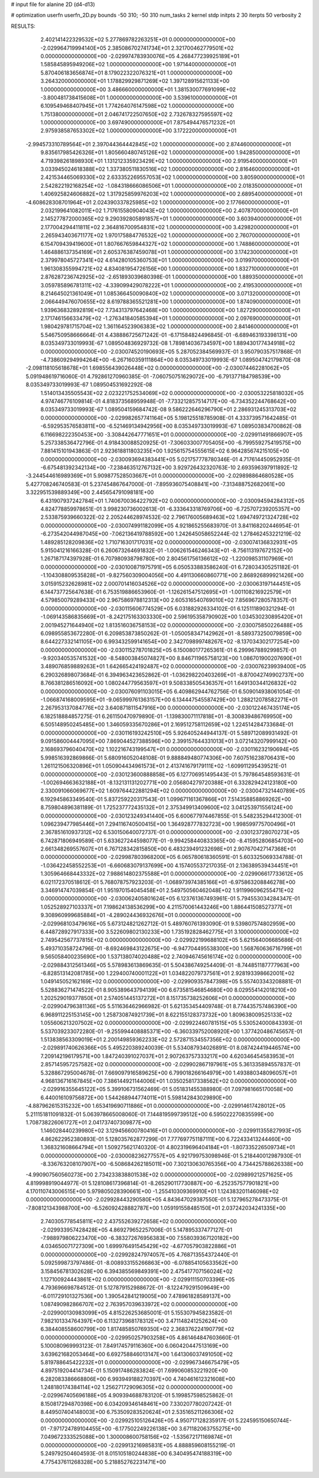 # input file for alanine 2D (d4-d13)

# optimization
userfn       userfn_2D.py
bounds       -50 310; -50 310
num_tasks    2
kernel       stdp
initpts      2 30
iterpts      50
verbosity    2




RESULTS:
  2.402141422329532E+02  5.277869782263251E+01  0.000000000000000E+00      -2.029964719994140E+05
  2.385086702741734E+01  2.321700462779501E+02  0.000000000000000E+00      -2.029974783930076E+05
  4.268477239925189E+01  1.585845895949206E+02  1.000000000000000E+00       1.971440000000000E+01
  5.870406183656874E+01  8.179022322076321E+01  1.000000000000000E+00       3.264320000000000E+01
  1.178829929871269E+02  1.397128915621133E+00  1.000000000000000E+00       3.486660000000000E+01
  1.381530077691099E+02 -3.800481738415608E+01  1.000000000000000E+00       3.539610000000000E+01
  6.109549468407945E+01  1.774264076147598E+02  1.000000000000000E+00       1.751380000000000E+01
  2.046741722507650E+02  2.732678327595597E+02  1.000000000000000E+00       3.697490000000000E+01
  7.875494476571232E+01  2.975938587653302E+02  1.000000000000000E+00       3.172220000000000E+01
 -2.994573310789564E+01  2.397044364442845E+02  1.000000000000000E+00       2.874460000000000E+01
  9.835617985426326E+01  1.805660480745126E+02  1.000000000000000E+00       1.942850000000000E+01
  4.719398261898930E+01  1.131212335923429E+02  1.000000000000000E+00       2.919540000000000E+01
  3.033945024618388E+02  1.337380511830516E+02  1.000000000000000E+00       2.816460000000000E+01
  2.421534465069330E+02  2.633352269557053E+02  1.000000000000000E+00       3.805900000000000E+01
  2.542822192168254E+02 -1.084318666086506E+01  1.000000000000000E+00       2.018350000000000E+01
  1.406925824606882E+02  1.317925859976203E+02  1.000000000000000E+00       2.689540000000000E+01
 -4.608628308701964E+01  2.024390337825985E+02  1.000000000000000E+00       2.177660000000000E+01
  2.032199641082011E+02  1.717615580904043E+02  1.000000000000000E+00       2.407870000000000E+01
  2.145277872000365E+02  9.290392805891857E+01  1.000000000000000E+00       3.603940000000000E+01
  2.177004294411811E+02  2.364816700954831E+02  1.000000000000000E+00       3.429820000000000E+01
  2.265943403671177E+02  1.970175884776532E+02  1.000000000000000E+00       2.760700000000000E+01
  6.154709439419600E+01  1.807667659844327E+02  1.000000000000000E+00       1.748860000000000E+01
  1.464886137354169E+01  2.605376387459078E+01  1.000000000000000E+00       3.174230000000000E+01
  2.379978045727341E+02  4.614280105360753E+01  1.000000000000000E+00       3.019970000000000E+01
  1.961308355994721E+02  4.834081954726156E+00  1.000000000000000E+00       1.832710000000000E+01
  2.876287236742925E+02 -2.651893039680398E-01  1.000000000000000E+00       1.889350000000000E+01
  3.059785896781311E+02 -4.339099429078222E+01  1.000000000000000E+00       2.419530000000000E+01
  8.214645021361049E+01  1.085366450090840E+02  1.000000000000000E+00       3.071320000000000E+01
  2.066449476070655E+02  8.619788365521281E+00  1.000000000000000E+00       1.874090000000000E+01
  1.939636832892819E+02  7.734313797642468E+00  1.000000000000000E+00       1.827290000000000E+01
  2.171746156633479E+02 -1.276341840585394E+01  1.000000000000000E+00       2.097690000000000E+01
  1.980429781715704E+02  1.361164523906383E+02  1.000000000000000E+00       2.841460000000000E+01       5.546750958666664E-01  4.438886725671242E-01      -6.171584824496845E-01 -6.689463193398131E+00  8.035349733019993E-67  1.089504836929732E-08
  1.789814036734597E+00  1.889430177434918E+02  0.000000000000000E+00      -2.030074520190693E+05       5.287052384569937E-01  3.950790357517868E-01      -4.738609294994264E+00 -6.267160359111864E+00  8.035349733019993E-67  1.089504742179870E-08
 -2.098118105618678E+01  1.698556439026448E+02  0.000000000000000E+00      -2.030074462281062E+05       5.091948619716060E-01  4.792861270960385E-01      -7.060750751629072E+00 -6.791377184798539E+00  8.035349733019993E-67  1.089504531692292E-08
  1.514013435505543E+02  2.023221752534069E+02  0.000000000000000E+00      -2.030053225818032E+05       4.974746776109814E-01  4.818373568959948E-01      -7.733212857514717E+00 -6.734352244768642E+00  8.035349733019993E-67  1.089504159684742E-08
  9.586222646296790E+01  2.286931245313703E+02  0.000000000000000E+00      -2.029982657741164E+05       5.198125518785908E-01  4.333739571642485E-01      -6.592953576583811E+00 -6.521469134942956E+00  8.035349733019993E-67  1.089503834700862E-08
  6.116698222350453E+00 -3.308442647771651E+01  0.000000000000000E+00      -2.029911491866907E+05       5.257338536472796E-01  4.918430088520925E-01      -7.306033007705405E+00 -6.799559275419575E+00  7.881415101943863E-01  2.923618811803235E+00
  1.925615754555615E+02  6.964285674215105E+00  0.000000000000000E+00      -2.030093694383441E+05       5.021757778780346E-01  4.717614450952935E-01      -6.675481392342134E+00 -7.238463512767132E+00  3.929726432320763E-10  2.693596397911892E-12
 -3.244544616989369E+01  5.909877528503667E+01  0.000000000000000E+00      -2.029898864680528E+05       5.427708246740583E-01  5.237454867647000E-01      -7.895936075408841E+00 -7.313488752682061E+00  3.322951539889349E+00  2.445654791098181E+00
  6.431907937242784E+01  1.740670036422792E+02  0.000000000000000E+00      -2.030094594284312E+05       4.824778859978651E-01  3.998230736002613E-01      -6.333643318769706E+00 -6.725707239205357E+00  2.533875939660322E-02  2.205244628974532E-02
  2.796176005689463E+02  1.694749721324728E+02  0.000000000000000E+00      -2.030074991182099E+05       4.921865255683970E-01  3.841168202446954E-01      -6.273542044987045E+00 -7.062136419788592E+00  1.242645058652244E-02  1.278462453221219E-02
  1.489285128209836E+02  1.710716301717031E+02  0.000000000000000E+00      -2.030074136832931E+05       5.915041216166328E-01  6.260673264691832E-01      -1.006261546246343E+01 -8.756113197672152E+00  1.267187174397928E-01  6.707980938798780E+00
  2.804561756136612E+02 -1.220098531107969E+01  0.000000000000000E+00      -2.030100871975791E+05       6.050533883586240E-01  6.728034305251182E-01      -1.104308809535828E+01 -9.827560309004056E+00  4.491130660860771E+00  2.868926899921426E+00
  3.015915232628981E+02  2.000701416034526E+02  0.000000000000000E+00      -2.030063197144451E+05       6.144737725647638E-01  6.753519886653960E-01      -1.126261547512695E+01 -1.001108216922579E+01  4.579850079289433E+00  2.967586978812313E+00
  2.605316540769010E+02  7.856967280578357E-01  0.000000000000000E+00      -2.030115606774529E+05       6.031882926334102E-01  6.125111890321294E-01      -1.069143586835669E+01 -8.242175163303330E+00  2.596195358790902E+00  1.034530230895420E+01
  2.001945271644940E+02  1.813516036758153E+02  0.000000000000000E+00      -2.030075850226488E+05       6.098955853672280E-01  6.209853873850262E-01      -1.050058347142962E+01 -8.589373250079859E+00  8.644227332141105E+00  6.993432599141654E+00
  2.342709899748267E+02 -8.137034302177254E+00  0.000000000000000E+00      -2.030115278701825E+05       6.150080177265361E-01  6.299967889299857E-01      -9.920340535741532E+00 -8.548003845074827E+00  8.846711965758123E+00  1.086701900207690E+01
  3.489076859889263E+01  1.642665424192487E+02  0.000000000000000E+00      -2.030076239939400E+05       6.290326898073684E-01  6.394963423652862E-01      -1.036298220403269E+01 -8.870042749902737E+00  8.766381286516092E+00  1.080244779563597E+01
  9.508338505436357E+01  1.649130344126832E+02  0.000000000000000E+00      -2.030076091103015E+05       6.409862944762756E-01  6.509014938061054E-01      -1.066874168009595E+01 -9.065999761363157E+00  6.134447545587429E+00  1.288212078582271E+01
  2.267953137084776E+02  3.640871811547916E+00  0.000000000000000E+00      -2.030122467435174E+05       6.182518884857275E-01  6.261150470979890E-01      -1.139830071117818E+01 -8.300839486769950E+00  6.505148950245485E+00  1.346059335670286E+01
  2.169512758112659E+02  1.224514284733684E-01  0.000000000000000E+00      -2.030116193242510E+05       5.926405244944137E-01  5.589712089931492E-01       9.091586004447095E+00  7.869044527388596E+00  2.399157644331013E+01  3.072143207999142E+00
  2.168693796040470E+02  1.102216743199547E+01  0.000000000000000E+00      -2.030116232190694E+05       5.998516392869866E-01  5.680916052048108E-01       9.888849480774306E+00  7.607516238706431E+00  1.261121506320896E+01  1.050904434961573E+01
  2.413741679179111E+02 -1.609911295439521E-01  0.000000000000000E+00      -2.030123600888858E+05       6.127706951495443E-01  5.797864548593631E-01      -1.002694663632188E+01 -8.132131131202771E+00  2.056804279720388E+01  6.332829424123180E+00
  2.330091066069677E+02  1.609764422881294E+02  0.000000000000000E+00      -2.030047321440789E+05       6.192945863349540E-01  5.837259220317543E-01       1.099671161367866E+01  7.514358858869262E+00  8.759804896381189E-01  1.725237772435132E+01
  2.375349913409600E+02  3.041253971556124E+00  0.000000000000000E+00      -2.030123249341440E+05       6.600677974467855E-01  5.548235294412300E-01       1.096239477985446E+01  7.294116740500415E+00  1.364928777832723E+00  1.998599775700496E+01
  2.367851610937312E+02  6.530150640072737E-01  0.000000000000000E+00      -2.030123728070273E+05       6.742871806949589E-01  5.633627244598077E-01      -9.994258440833365E+00 -8.415952806854703E+00  2.661348269557607E+01  6.767128342815850E+00
  6.483239491232698E+01  2.907670427147368E+01  0.000000000000000E+00      -2.029987803968200E+05       6.065780618360591E-01  5.603325069334788E-01      -1.036422458552253E+01 -6.660683079137699E+00  4.157405537217035E-01  2.136389539434451E+01
  1.305964668443332E+02  7.988614802375588E+01  0.000000000000000E+00      -2.029906617733612E+05       6.021172370518612E-01  5.768078757923203E-01      -1.068973974385166E+01 -6.975863208846278E+00  3.346914747039854E-01  1.951970154045458E+01
  2.549750560462048E+02  1.911996096255471E+02  0.000000000000000E+00      -2.030062405801624E+05       6.123761367493961E-01  5.794553034284347E-01       1.052528927103337E+01  7.198624138536299E+00  4.211570061443246E+00  1.886441508527377E+01
  9.308960999685884E+01 -4.289024436932676E+01  0.000000000000000E+00      -2.029968103479616E+05       5.673124821262712E-01  5.489760761393090E-01       9.539807574802959E+00  6.448728927917333E+00  3.522609802130233E+00  1.735192828462775E+01
  3.100000000000000E+02  2.749542567737815E+02  0.000000000000000E+00      -2.029922199688102E+05       5.621564006685686E-01  5.493710358724796E-01      -8.692469843122675E+00 -6.947704495538300E+00  1.568760636716799E+01  9.565058400235690E+00
  1.537138074020488E+02  2.740946745616174E+02  0.000000000000000E+00      -2.029884312561346E+05       5.578983613869635E-01  5.504386749254409E-01      -8.744851187777963E+00 -6.828513142081785E+00  1.229400740001122E+01  1.034822079737561E+01
  2.928193398662001E+02  1.049145052162169E+02  0.000000000000000E+00      -2.029909357847398E+05       5.557403343208881E-01  5.528836271474522E-01       8.905389643794139E+00  6.673581546854680E+00  8.029554142018210E+00  1.202529019377850E+01
  2.574051445137272E+01  8.151735738252606E+01  0.000000000000000E+00      -2.029904796381136E+05       5.511636462966982E-01  5.621353454409748E-01       8.774435757486390E+00  6.968911225153145E+00  1.258730874921739E+01  8.622155128373732E+00
  1.809638009525133E+02  1.055606213207502E+02  0.000000000000000E+00      -2.029922460781515E+05       5.530524000843393E-01  5.537039233072280E-01      -9.255994408885371E+00 -6.360339752008920E+00  1.377420486745657E-01  1.513838563309019E+01
  2.200149859362233E+02  2.572871534557356E+02  0.000000000000000E+00      -2.029891740626366E+05       5.495220389240039E-01  5.534087934026891E-01       8.087424419446574E+00  7.209142196179571E+00  1.847240391027037E+01  2.907263757333217E+00
  4.620346454583953E+01  2.857145957257582E+02  0.000000000000000E+00      -2.029902867197961E+05       5.361335894557837E-01  5.328867295004678E-01       7.669097916589625E+00  6.799018266164979E+00  1.493880348096057E+01  4.968136716167845E+00
  7.386144921144006E+01  1.035025817338562E+02  0.000000000000000E+00      -2.029916355645122E+05       5.399106731562469E-01  5.051831455388980E-01       7.097981665170058E+00  6.440016109756872E+00  1.544268944774011E+01  5.598142843029890E+00
 -4.887962615315232E+00  1.653419690711886E+01  0.000000000000000E+00      -2.029914617428012E+05       5.211151811091832E-01  5.063978665008060E-01       7.144819599739512E+00  6.595022270835599E+00  1.708738226061727E+01  2.041737407309877E+00
  1.146028440239980E+02  3.129456600780416E+01  0.000000000000000E+00      -2.029911355827993E+05       4.862622952380893E-01  5.128035762877299E-01       7.777697751187111E+00  6.722433413244460E+00  1.368321608664794E+01  1.509275621740320E-01
  4.802319696404184E+01 -1.807335226509734E+01  0.000000000000000E+00      -2.030008236277557E+05       4.921799753098946E-01  5.218440012987930E-01      -8.336763208107907E+00 -6.508684262185011E+00  7.302130630765356E+00  4.734425788626338E+00
 -4.990907560560273E+00  2.734233838801538E+02  0.000000000000000E+00      -2.029899212571625E+05       4.819998919044977E-01  5.128108617396814E-01      -8.265290117730887E+00 -6.252357577901821E+00  4.170110743006515E+00  5.979805028390661E+00
 -1.255410309369910E+01  1.124383201146098E+02  0.000000000000000E+00      -2.029928443290580E+05       4.843647029387550E-01  5.127965278473375E-01      -7.808121343988700E+00 -6.526092428882787E+00  1.059191558485150E+01  2.037242034241335E+00
  2.740305778545811E+02  2.437552639272658E+02  0.000000000000000E+00      -2.029933957428428E+05       4.869279652257006E-01  5.147895337477127E-01      -7.988979806223470E+00 -6.383272676956383E+00  7.558039367120182E+00  4.034650071727309E+00
  1.699976491545429E+02 -4.677057903822886E+01  0.000000000000000E+00      -2.029928247974057E+05       4.768713554372440E-01  5.092599873797486E-01      -8.008933155266863E+00 -6.078854105633562E+00  3.158456781302628E+00  6.394385569849391E+00
  2.475417707156024E+02  1.127100924443861E+02  0.000000000000000E+00      -2.029911150703396E+05       4.793696698784512E-01  5.127879152988672E-01      -8.122479291509649E+00 -6.011729101327536E+00  1.390542841219005E+00  7.478961828589137E+00
  1.087490982866707E+02  2.763957039633972E+02  0.000000000000000E+00      -2.029900130983099E+05       4.815226253685001E-01  5.155307945823582E-01       7.982101334764397E+00  6.113273968178312E+00  3.471148241252624E+00  6.384408558600799E+00
  1.817485850769350E+02  2.368376224190779E+02  0.000000000000000E+00      -2.029950257903258E+05       4.861464847603660E-01  5.100080969993123E-01       7.849174579116360E+00  6.060420447513169E+00  3.639621682053464E+00  6.692758846013147E+00
  1.641306037491050E+02  5.819788645422232E+01  0.000000000000000E+00      -2.029967346675479E+05       4.897519204414734E-01  5.150917486283824E-01       7.699060853221920E+00  6.282083386668806E+00  6.993949188270397E+00  4.740461612321608E+00
  1.248180174384114E+02  1.256271729096305E+02  0.000000000000000E+00      -2.029967405696188E+05       4.909394688783120E-01  5.199857598525862E-01       8.150817294870398E+00  6.034209346148461E+00  7.330207780207242E-01  8.449507404148003E+00
  6.753509283520624E+01  2.535165211266306E+02  0.000000000000000E+00      -2.029925105126426E+05       4.950717128235917E-01  5.224595150650744E-01      -7.971724789104455E+00 -6.177502249226138E+00  3.671182063755275E+00  7.049672333525088E+00
  1.300008600758156E+02 -1.535672171169874E+01  0.000000000000000E+00      -2.029913216985831E+05       4.888859608155219E-01  5.249792504604593E-01       8.015105180244838E+00  6.340495474188319E+00  4.775437611268328E+00  5.218852762231471E+00